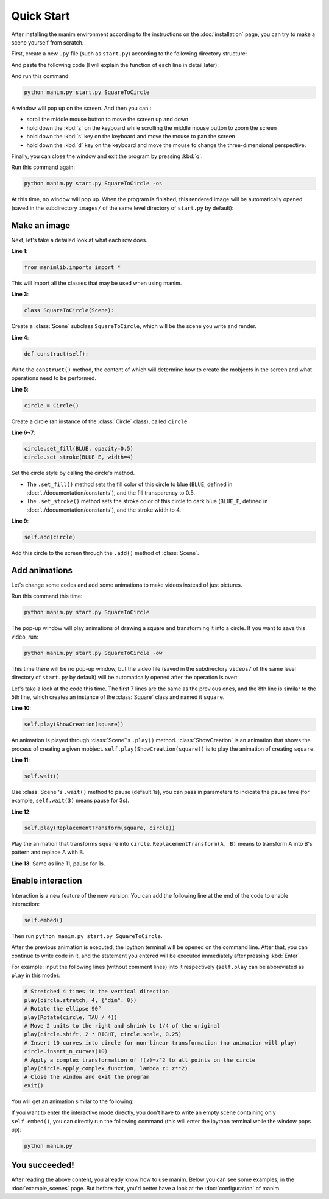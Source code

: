 Quick Start
===========

After installing the manim environment according to the instructions on the 
:doc:`installation` page, you can try to make a scene yourself from scratch.

First, create a new ``.py`` file (such as ``start.py``) according to the following 
directory structure:

.. code-block:: text
    :emphasize-lines: 8

    manim/
    ├── manimlib/
    │   ├── animation/
    │   ├── ...
    │   └── window.py
    ├── custom_default.yml
    ├── manim.py
    └── start.py

And paste the following code (I will explain the function of each line in detail later):

.. code-block:: python
    :linenos:

    from manimlib.imports import *

    class SquareToCircle(Scene):
        def construct(self):
            circle = Circle()
            circle.set_fill(BLUE, opacity=0.5)
            circle.set_stroke(BLUE_E, width=4)

            self.add(circle)

And run this command:

.. code-block:: sh

    python manim.py start.py SquareToCircle

A window will pop up on the screen. And then you can :

- scroll the middle mouse button to move the screen up and down
- hold down the :kbd:`z` on the keyboard while scrolling the middle mouse button to zoom the screen
- hold down the :kbd:`s` key on the keyboard and move the mouse to pan the screen
- hold down the :kbd:`d` key on the keyboard and move the mouse to change the three-dimensional perspective. 

Finally, you can close the window and exit the program by pressing :kbd:`q`.

Run this command again:

.. code-block:: sh

    python manim.py start.py SquareToCircle -os

At this time, no window will pop up. When the program is finished, this rendered 
image will be automatically opened (saved in the subdirectory ``images/`` of the same 
level directory of ``start.py`` by default):

.. image:: ../_static/quickstart/SquareToCircle.png
    :align: center

Make an image
-------------

Next, let's take a detailed look at what each row does.

**Line 1**: 

.. code-block:: python
    
    from manimlib.imports import *
    
This will import all the classes that may be used when using manim.

**Line 3**:

.. code-block:: python
    
    class SquareToCircle(Scene):

Create a :class:`Scene` subclass ``SquareToCircle``, which will be 
the scene you write and render.

**Line 4**:

.. code-block:: python
    
    def construct(self):

Write the ``construct()`` method, the content of which will determine 
how to create the mobjects in the screen and what operations need to be performed.

**Line 5**:

.. code-block:: python
    
    circle = Circle()

Create a circle (an instance of the :class:`Circle` class), called ``circle``

**Line 6~7**:

.. code-block:: python
    
    circle.set_fill(BLUE, opacity=0.5)
    circle.set_stroke(BLUE_E, width=4)

Set the circle style by calling the circle's method.

- The ``.set_fill()`` method sets the fill color of this circle to blue (``BLUE``, defined in :doc:`../documentation/constants`), and the fill transparency to 0.5.
- The ``.set_stroke()`` method sets the stroke color of this circle to dark blue (``BLUE_E``, defined in :doc:`../documentation/constants`), and the stroke width to 4.

**Line 9**:

.. code-block:: python
    
    self.add(circle)

Add this circle to the screen through the ``.add()`` method of :class:`Scene`.

Add animations
--------------

Let's change some codes and add some animations to make videos instead of just pictures.

.. code-block:: python
    :linenos:

    from manimlib.imports import *

    class SquareToCircle(Scene):
        def construct(self):
            circle = Circle()
            circle.set_fill(BLUE, opacity=0.5)
            circle.set_stroke(BLUE_E, width=4)
            square = Square()
    
            self.play(ShowCreation(square))
            self.wait()
            self.play(ReplacementTransform(square, circle))
            self.wait()

Run this command this time:

.. code-block:: sh

    python manim.py start.py SquareToCircle

The pop-up window will play animations of drawing a square and transforming 
it into a circle. If you want to save this video, run:

.. code-block:: sh
    
    python manim.py start.py SquareToCircle -ow

This time there will be no pop-up window, but the video file (saved in the subdirectory 
``videos/`` of the same level directory of ``start.py`` by default) will be automatically 
opened after the operation is over:

.. raw:: html

    <video class="manim-video" controls loop autoplay src="../_static/quickstart/SquareToCircle.mp4"></video>

Let's take a look at the code this time. The first 7 lines are the same as the previous 
ones, and the 8th line is similar to the 5th line, which creates an instance of the 
:class:`Square` class and named it ``square``.

**Line 10**:

.. code-block:: python
    
    self.play(ShowCreation(square))

An animation is played through :class:`Scene`'s ``.play()`` method. :class:`ShowCreation`
is an animation that shows the process of creating a given mobject. 
``self.play(ShowCreation(square))`` is to play the animation of creating ``square``.

**Line 11**:

.. code-block:: python
    
    self.wait()

Use :class:`Scene`'s ``.wait()`` method to pause (default 1s), you can pass in 
parameters to indicate the pause time (for example, ``self.wait(3)`` means pause for 3s).

**Line 12**:

.. code-block:: python
    
    self.play(ReplacementTransform(square, circle))

Play the animation that transforms ``square`` into ``circle``. 
``ReplacementTransform(A, B)`` means to transform A into B's pattern and replace A with B.

**Line 13**: Same as line 11, pause for 1s.


Enable interaction
------------------

Interaction is a new feature of the new version. You can add the following line 
at the end of the code to enable interaction:

.. code-block:: python

    self.embed()

Then run ``python manim.py start.py SquareToCircle``. 

After the previous animation is executed, the ipython terminal will be opened on 
the command line. After that, you can continue to write code in it, and the statement 
you entered will be executed immediately after pressing :kbd:`Enter`. 

For example: input the following lines (without comment lines) into it respectively 
(``self.play`` can be abbreviated as ``play`` in this mode):

.. code-block:: python

    # Stretched 4 times in the vertical direction
    play(circle.stretch, 4, {"dim": 0})
    # Rotate the ellipse 90°
    play(Rotate(circle, TAU / 4))
    # Move 2 units to the right and shrink to 1/4 of the original
    play(circle.shift, 2 * RIGHT, circle.scale, 0.25)
    # Insert 10 curves into circle for non-linear transformation (no animation will play)
    circle.insert_n_curves(10)
    # Apply a complex transformation of f(z)=z^2 to all points on the circle
    play(circle.apply_complex_function, lambda z: z**2)
    # Close the window and exit the program
    exit()

You will get an animation similar to the following:

.. raw:: html

    <video class="manim-video" controls loop autoplay src="../_static/quickstart/SquareToCircleEmbed.mp4"></video>

If you want to enter the interactive mode directly, you don't have to write an 
empty scene containing only ``self.embed()``, you can directly run the following command 
(this will enter the ipython terminal while the window pops up):

.. code-block:: sh

    python manim.py

You succeeded!
--------------

After reading the above content, you already know how to use manim. 
Below you can see some examples, in the :doc:`example_scenes` page. 
But before that, you'd better have a look at the :doc:`configuration` of manim.


